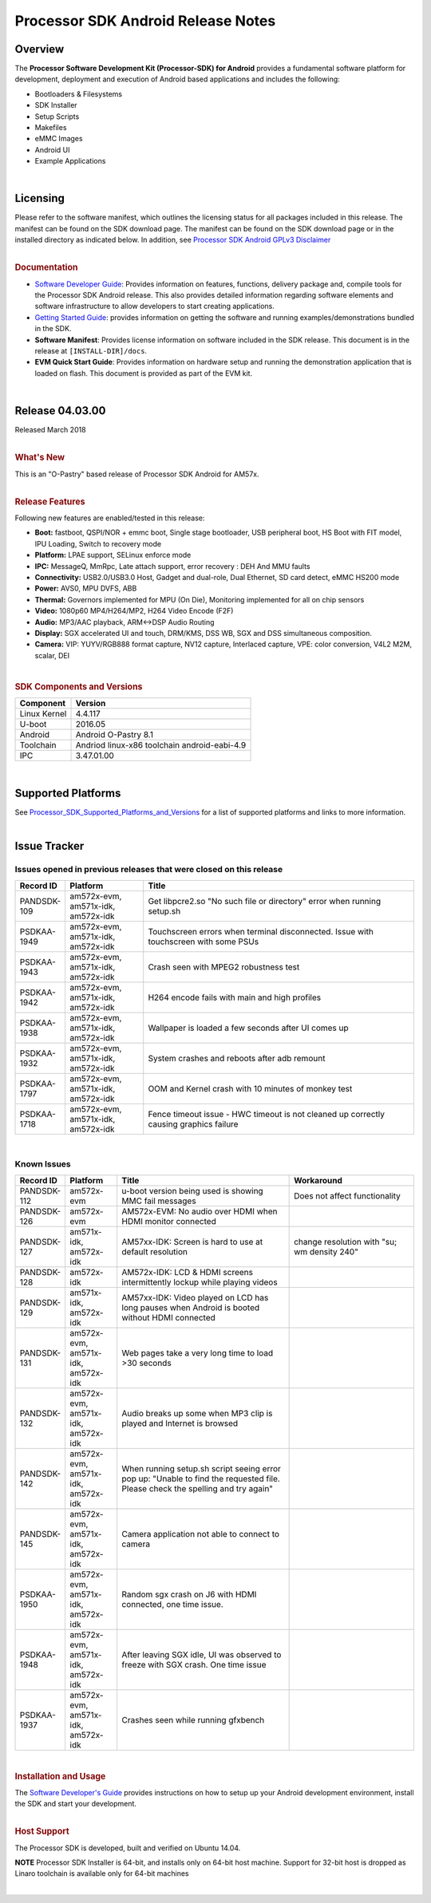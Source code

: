*******************************************
Processor SDK Android Release Notes
*******************************************


Overview
=======================

The **Processor Software Development Kit (Processor-SDK) for Android**
provides a fundamental software platform for development, deployment and
execution of Android based applications and includes the following:

-  Bootloaders & Filesystems
-  SDK Installer
-  Setup Scripts
-  Makefiles
-  eMMC Images
-  Android UI
-  Example Applications

| 

Licensing
=============================

| Please refer to the software manifest, which outlines the licensing
  status for all packages included in this release. The manifest can be
  found on the SDK download page. The manifest can be found on the SDK
  download page or in the installed directory as indicated below. In
  addition, see `Processor SDK Android GPLv3
  Disclaimer <Licenses.html#gplv3-disclaimer>`__

|

.. rubric:: Documentation
   :name: documentation

-  `Software Developer
   Guide <index.html>`__:
   Provides information on features, functions, delivery package and,
   compile tools for the Processor SDK Android release. This also
   provides detailed information regarding software elements and
   software infrastructure to allow developers to start creating
   applications.
-  `Getting Started
   Guide <Overview.html#processor-sdk-android-getting-started-guide>`__:
   provides information on getting the software and running
   examples/demonstrations bundled in the SDK.
-  **Software Manifest**: Provides license information on software
   included in the SDK release. This document is in the release at
   ``[INSTALL-DIR]/docs``.
-  **EVM Quick Start Guide**: Provides information on hardware setup and
   running the demonstration application that is loaded on flash. This
   document is provided as part of the EVM kit.

| 

Release 04.03.00
=====================

| Released March 2018

|

.. rubric:: What's New
   :name: whats-new

| This is an "O-Pastry" based release of Processor SDK Android
  for AM57x.

|

.. rubric:: Release Features
   :name: release-features

Following new features are enabled/tested in this release:

-  **Boot:** fastboot, QSPI/NOR + emmc boot, Single stage bootloader,
   USB peripheral boot, HS Boot with FIT model, IPU Loading, Switch to
   recovery mode
-  **Platform:** LPAE support, SELinux enforce mode
-  **IPC:** MessageQ, MmRpc, Late attach support, error recovery : DEH
   And MMU faults
-  **Connectivity:** USB2.0/USB3.0 Host, Gadget and dual-role, Dual
   Ethernet, SD card detect, eMMC HS200 mode
-  **Power:** AVS0, MPU DVFS, ABB
-  **Thermal:** Governors implemented for MPU (On Die), Monitoring
   implemented for all on chip sensors
-  **Video:** 1080p60 MP4/H264/MP2, H264 Video Encode (F2F)
-  **Audio:** MP3/AAC playback, ARM<->DSP Audio Routing
-  **Display:** SGX accelerated UI and touch, DRM/KMS, DSS WB, SGX and
   DSS simultaneous composition.
-  **Camera:** VIP: YUYV/RGB888 format capture, NV12 capture, Interlaced
   capture, VPE: color conversion, V4L2 M2M, scalar, DEI

| 

.. rubric:: SDK Components and Versions
   :name: sdk-components-and-versions

+----------------+------------------------------------------------+
| Component      | Version                                        |
+================+================================================+
| Linux Kernel   | 4.4.117                                        |
+----------------+------------------------------------------------+
| U-boot         | 2016.05                                        |
+----------------+------------------------------------------------+
| Android        | Android O-Pastry 8.1                           |
+----------------+------------------------------------------------+
| Toolchain      | Andriod linux-x86 toolchain android-eabi-4.9   |
+----------------+------------------------------------------------+
| IPC            | 3.47.01.00                                     |
+----------------+------------------------------------------------+

| 

Supported Platforms
=========================

| See
  `Processor\_SDK\_Supported\_Platforms\_and\_Versions <Release_Specific.html#supported-platforms-and-versions>`__
  for a list of supported platforms and links to more information.

| 

Issue Tracker
=============================

Issues opened in previous releases that were closed on this release
---------------------------------------------------------------------

.. csv-table::
   :header: "Record ID", "Platform", "Title"
   :widths: 10, 20, 70

   PANDSDK-109,"am572x-evm, am571x-idk, am572x-idk",Get libpcre2.so "No such file or directory" error when running setup.sh
   PSDKAA-1949,"am572x-evm, am571x-idk, am572x-idk",Touchscreen errors when terminal disconnected. Issue with touchscreen with some PSUs
   PSDKAA-1943,"am572x-evm, am571x-idk, am572x-idk",Crash seen with MPEG2 robustness test
   PSDKAA-1942,"am572x-evm, am571x-idk, am572x-idk",H264 encode fails with main and high profiles
   PSDKAA-1938,"am572x-evm, am571x-idk, am572x-idk",Wallpaper is loaded a few seconds after UI comes up
   PSDKAA-1932,"am572x-evm, am571x-idk, am572x-idk",System crashes and reboots after adb remount
   PSDKAA-1797,"am572x-evm, am571x-idk, am572x-idk",OOM and Kernel crash with 10 minutes of monkey test
   PSDKAA-1718,"am572x-evm, am571x-idk, am572x-idk",Fence timeout issue - HWC timeout is not cleaned up correctly causing graphics failure

| 

Known Issues
----------------

.. csv-table::
   :header: "Record ID", "Platform", "Title", "Workaround"
   :widths: 10, 20, 70, 50

   PANDSDK-112,am572x-evm,u-boot version being used is showing MMC fail messages,Does not affect functionality
   PANDSDK-126,am572x-evm,AM572x-EVM: No audio over HDMI when HDMI monitor connected,
   PANDSDK-127,"am571x-idk, am572x-idk",AM57xx-IDK: Screen is hard to use at default resolution,change resolution with "su; wm density 240"
   PANDSDK-128,am572x-idk,AM572x-IDK: LCD & HDMI screens intermittently lockup while playing videos,
   PANDSDK-129,"am571x-idk, am572x-idk",AM57xx-IDK: Video played on LCD has long pauses when Android is booted without HDMI connected,
   PANDSDK-131,"am572x-evm, am571x-idk, am572x-idk",Web pages take a very long time to load >30 seconds,
   PANDSDK-132,"am572x-evm, am571x-idk, am572x-idk",Audio breaks up some when MP3 clip is played and Internet is browsed,
   PANDSDK-142,"am572x-evm, am571x-idk, am572x-idk","When running setup.sh script seeing error pop up: ""Unable to find the requested file. Please check the spelling and try again""",
   PANDSDK-145,"am572x-evm, am571x-idk, am572x-idk",Camera application not able to connect to camera,
   PSDKAA-1950,"am572x-evm, am571x-idk, am572x-idk","Random sgx crash on J6 with HDMI connected, one time issue.",
   PSDKAA-1948,"am572x-evm, am571x-idk, am572x-idk","After leaving SGX idle, UI was observed to freeze with SGX crash. One time issue",
   PSDKAA-1937,"am572x-evm, am571x-idk, am572x-idk",Crashes seen while running gfxbench,


| 

.. rubric:: Installation and Usage
   :name: installation-and-usage

| The `Software Developer's
  Guide <index.html>`__
  provides instructions on how to setup up your Android development
  environment, install the SDK and start your development.

|

.. rubric:: Host Support
   :name: host-support

The Processor SDK is developed, built and verified on Ubuntu 14.04.

.. raw:: html

   <div
   style="margin: 5px; padding: 2px 10px; background-color: #ecffff; border-left: 5px solid #3399ff;">

**NOTE**
Processor SDK Installer is 64-bit, and installs only on 64-bit host
machine. Support for 32-bit host is dropped as Linaro toolchain is
available only for 64-bit machines

.. raw:: html

   </div>

|


